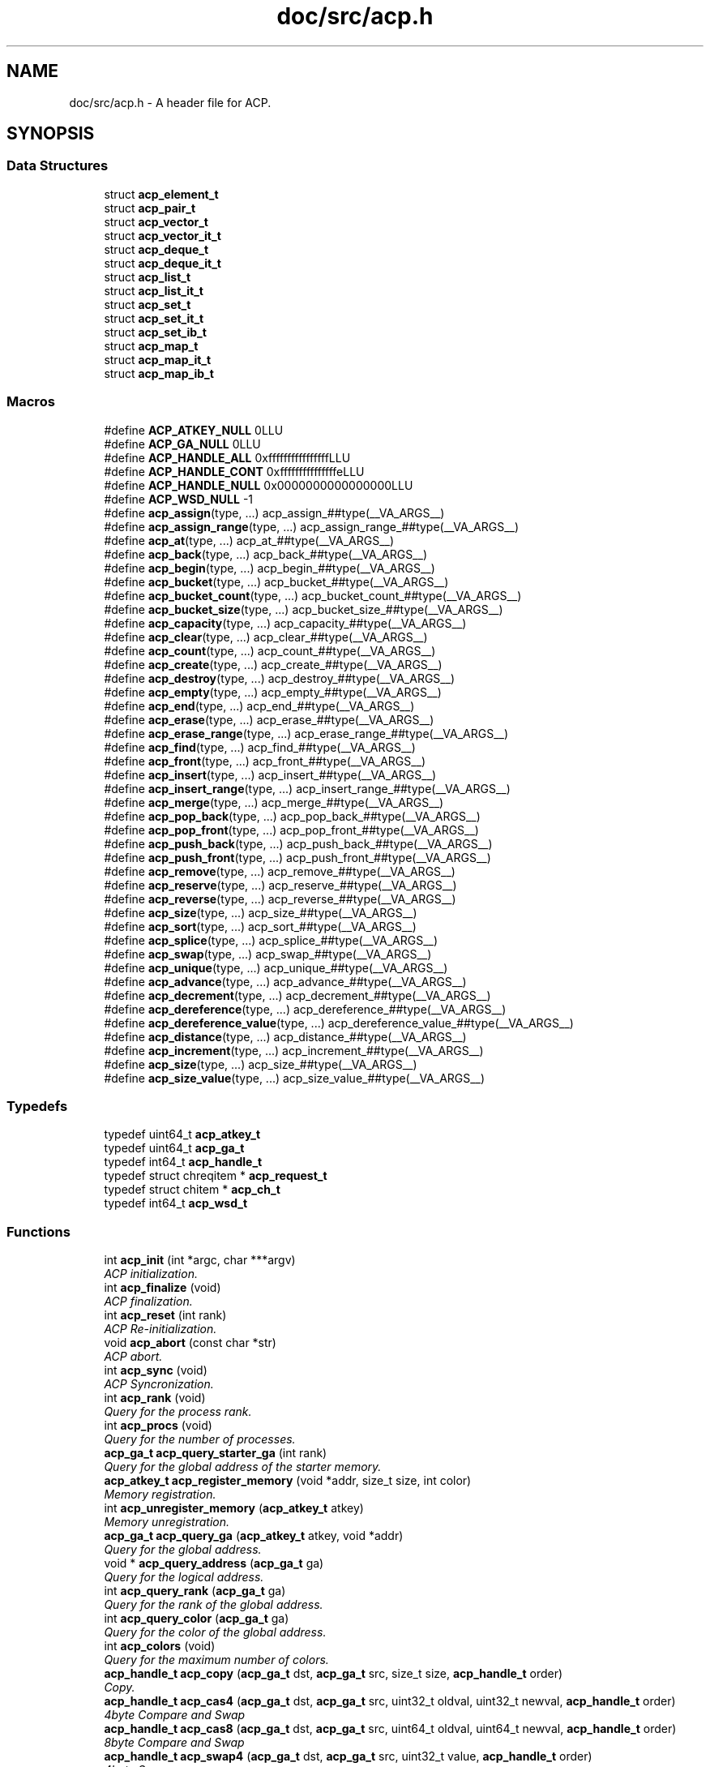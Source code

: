 .TH "doc/src/acp.h" 3 "Fri May 27 2016" "Version 2.0.0" "ACP Library" \" -*- nroff -*-
.ad l
.nh
.SH NAME
doc/src/acp.h \- A header file for ACP\&.  

.SH SYNOPSIS
.br
.PP
.SS "Data Structures"

.in +1c
.ti -1c
.RI "struct \fBacp_element_t\fP"
.br
.ti -1c
.RI "struct \fBacp_pair_t\fP"
.br
.ti -1c
.RI "struct \fBacp_vector_t\fP"
.br
.ti -1c
.RI "struct \fBacp_vector_it_t\fP"
.br
.ti -1c
.RI "struct \fBacp_deque_t\fP"
.br
.ti -1c
.RI "struct \fBacp_deque_it_t\fP"
.br
.ti -1c
.RI "struct \fBacp_list_t\fP"
.br
.ti -1c
.RI "struct \fBacp_list_it_t\fP"
.br
.ti -1c
.RI "struct \fBacp_set_t\fP"
.br
.ti -1c
.RI "struct \fBacp_set_it_t\fP"
.br
.ti -1c
.RI "struct \fBacp_set_ib_t\fP"
.br
.ti -1c
.RI "struct \fBacp_map_t\fP"
.br
.ti -1c
.RI "struct \fBacp_map_it_t\fP"
.br
.ti -1c
.RI "struct \fBacp_map_ib_t\fP"
.br
.in -1c
.SS "Macros"

.in +1c
.ti -1c
.RI "#define \fBACP_ATKEY_NULL\fP   0LLU"
.br
.ti -1c
.RI "#define \fBACP_GA_NULL\fP   0LLU"
.br
.ti -1c
.RI "#define \fBACP_HANDLE_ALL\fP   0xffffffffffffffffLLU"
.br
.ti -1c
.RI "#define \fBACP_HANDLE_CONT\fP   0xfffffffffffffffeLLU"
.br
.ti -1c
.RI "#define \fBACP_HANDLE_NULL\fP   0x0000000000000000LLU"
.br
.ti -1c
.RI "#define \fBACP_WSD_NULL\fP   \-1"
.br
.ti -1c
.RI "#define \fBacp_assign\fP(type, \&.\&.\&.)                             acp_assign_##type(__VA_ARGS__)"
.br
.ti -1c
.RI "#define \fBacp_assign_range\fP(type, \&.\&.\&.)                 acp_assign_range_##type(__VA_ARGS__)"
.br
.ti -1c
.RI "#define \fBacp_at\fP(type, \&.\&.\&.)                                     acp_at_##type(__VA_ARGS__)"
.br
.ti -1c
.RI "#define \fBacp_back\fP(type, \&.\&.\&.)                                 acp_back_##type(__VA_ARGS__)"
.br
.ti -1c
.RI "#define \fBacp_begin\fP(type, \&.\&.\&.)                               acp_begin_##type(__VA_ARGS__)"
.br
.ti -1c
.RI "#define \fBacp_bucket\fP(type, \&.\&.\&.)                             acp_bucket_##type(__VA_ARGS__)"
.br
.ti -1c
.RI "#define \fBacp_bucket_count\fP(type, \&.\&.\&.)                 acp_bucket_count_##type(__VA_ARGS__)"
.br
.ti -1c
.RI "#define \fBacp_bucket_size\fP(type, \&.\&.\&.)                   acp_bucket_size_##type(__VA_ARGS__)"
.br
.ti -1c
.RI "#define \fBacp_capacity\fP(type, \&.\&.\&.)                         acp_capacity_##type(__VA_ARGS__)"
.br
.ti -1c
.RI "#define \fBacp_clear\fP(type, \&.\&.\&.)                               acp_clear_##type(__VA_ARGS__)"
.br
.ti -1c
.RI "#define \fBacp_count\fP(type, \&.\&.\&.)                               acp_count_##type(__VA_ARGS__)"
.br
.ti -1c
.RI "#define \fBacp_create\fP(type, \&.\&.\&.)                             acp_create_##type(__VA_ARGS__)"
.br
.ti -1c
.RI "#define \fBacp_destroy\fP(type, \&.\&.\&.)                           acp_destroy_##type(__VA_ARGS__)"
.br
.ti -1c
.RI "#define \fBacp_empty\fP(type, \&.\&.\&.)                               acp_empty_##type(__VA_ARGS__)"
.br
.ti -1c
.RI "#define \fBacp_end\fP(type, \&.\&.\&.)                                   acp_end_##type(__VA_ARGS__)"
.br
.ti -1c
.RI "#define \fBacp_erase\fP(type, \&.\&.\&.)                               acp_erase_##type(__VA_ARGS__)"
.br
.ti -1c
.RI "#define \fBacp_erase_range\fP(type, \&.\&.\&.)                   acp_erase_range_##type(__VA_ARGS__)"
.br
.ti -1c
.RI "#define \fBacp_find\fP(type, \&.\&.\&.)                                 acp_find_##type(__VA_ARGS__)"
.br
.ti -1c
.RI "#define \fBacp_front\fP(type, \&.\&.\&.)                               acp_front_##type(__VA_ARGS__)"
.br
.ti -1c
.RI "#define \fBacp_insert\fP(type, \&.\&.\&.)                             acp_insert_##type(__VA_ARGS__)"
.br
.ti -1c
.RI "#define \fBacp_insert_range\fP(type, \&.\&.\&.)                 acp_insert_range_##type(__VA_ARGS__)"
.br
.ti -1c
.RI "#define \fBacp_merge\fP(type, \&.\&.\&.)                               acp_merge_##type(__VA_ARGS__)"
.br
.ti -1c
.RI "#define \fBacp_pop_back\fP(type, \&.\&.\&.)                         acp_pop_back_##type(__VA_ARGS__)"
.br
.ti -1c
.RI "#define \fBacp_pop_front\fP(type, \&.\&.\&.)                       acp_pop_front_##type(__VA_ARGS__)"
.br
.ti -1c
.RI "#define \fBacp_push_back\fP(type, \&.\&.\&.)                       acp_push_back_##type(__VA_ARGS__)"
.br
.ti -1c
.RI "#define \fBacp_push_front\fP(type, \&.\&.\&.)                     acp_push_front_##type(__VA_ARGS__)"
.br
.ti -1c
.RI "#define \fBacp_remove\fP(type, \&.\&.\&.)                             acp_remove_##type(__VA_ARGS__)"
.br
.ti -1c
.RI "#define \fBacp_reserve\fP(type, \&.\&.\&.)                           acp_reserve_##type(__VA_ARGS__)"
.br
.ti -1c
.RI "#define \fBacp_reverse\fP(type, \&.\&.\&.)                           acp_reverse_##type(__VA_ARGS__)"
.br
.ti -1c
.RI "#define \fBacp_size\fP(type, \&.\&.\&.)                                 acp_size_##type(__VA_ARGS__)"
.br
.ti -1c
.RI "#define \fBacp_sort\fP(type, \&.\&.\&.)                                 acp_sort_##type(__VA_ARGS__)"
.br
.ti -1c
.RI "#define \fBacp_splice\fP(type, \&.\&.\&.)                             acp_splice_##type(__VA_ARGS__)"
.br
.ti -1c
.RI "#define \fBacp_swap\fP(type, \&.\&.\&.)                                 acp_swap_##type(__VA_ARGS__)"
.br
.ti -1c
.RI "#define \fBacp_unique\fP(type, \&.\&.\&.)                             acp_unique_##type(__VA_ARGS__)"
.br
.ti -1c
.RI "#define \fBacp_advance\fP(type, \&.\&.\&.)                           acp_advance_##type(__VA_ARGS__)"
.br
.ti -1c
.RI "#define \fBacp_decrement\fP(type, \&.\&.\&.)                       acp_decrement_##type(__VA_ARGS__)"
.br
.ti -1c
.RI "#define \fBacp_dereference\fP(type, \&.\&.\&.)                   acp_dereference_##type(__VA_ARGS__)"
.br
.ti -1c
.RI "#define \fBacp_dereference_value\fP(type, \&.\&.\&.)       acp_dereference_value_##type(__VA_ARGS__)"
.br
.ti -1c
.RI "#define \fBacp_distance\fP(type, \&.\&.\&.)                         acp_distance_##type(__VA_ARGS__)"
.br
.ti -1c
.RI "#define \fBacp_increment\fP(type, \&.\&.\&.)                       acp_increment_##type(__VA_ARGS__)"
.br
.ti -1c
.RI "#define \fBacp_size\fP(type, \&.\&.\&.)                                 acp_size_##type(__VA_ARGS__)"
.br
.ti -1c
.RI "#define \fBacp_size_value\fP(type, \&.\&.\&.)                     acp_size_value_##type(__VA_ARGS__)"
.br
.in -1c
.SS "Typedefs"

.in +1c
.ti -1c
.RI "typedef uint64_t \fBacp_atkey_t\fP"
.br
.ti -1c
.RI "typedef uint64_t \fBacp_ga_t\fP"
.br
.ti -1c
.RI "typedef int64_t \fBacp_handle_t\fP"
.br
.ti -1c
.RI "typedef struct chreqitem * \fBacp_request_t\fP"
.br
.ti -1c
.RI "typedef struct chitem * \fBacp_ch_t\fP"
.br
.ti -1c
.RI "typedef int64_t \fBacp_wsd_t\fP"
.br
.in -1c
.SS "Functions"

.in +1c
.ti -1c
.RI "int \fBacp_init\fP (int *argc, char ***argv)"
.br
.RI "\fIACP initialization\&. \fP"
.ti -1c
.RI "int \fBacp_finalize\fP (void)"
.br
.RI "\fIACP finalization\&. \fP"
.ti -1c
.RI "int \fBacp_reset\fP (int rank)"
.br
.RI "\fIACP Re-initialization\&. \fP"
.ti -1c
.RI "void \fBacp_abort\fP (const char *str)"
.br
.RI "\fIACP abort\&. \fP"
.ti -1c
.RI "int \fBacp_sync\fP (void)"
.br
.RI "\fIACP Syncronization\&. \fP"
.ti -1c
.RI "int \fBacp_rank\fP (void)"
.br
.RI "\fIQuery for the process rank\&. \fP"
.ti -1c
.RI "int \fBacp_procs\fP (void)"
.br
.RI "\fIQuery for the number of processes\&. \fP"
.ti -1c
.RI "\fBacp_ga_t\fP \fBacp_query_starter_ga\fP (int rank)"
.br
.RI "\fIQuery for the global address of the starter memory\&. \fP"
.ti -1c
.RI "\fBacp_atkey_t\fP \fBacp_register_memory\fP (void *addr, size_t size, int color)"
.br
.RI "\fIMemory registration\&. \fP"
.ti -1c
.RI "int \fBacp_unregister_memory\fP (\fBacp_atkey_t\fP atkey)"
.br
.RI "\fIMemory unregistration\&. \fP"
.ti -1c
.RI "\fBacp_ga_t\fP \fBacp_query_ga\fP (\fBacp_atkey_t\fP atkey, void *addr)"
.br
.RI "\fIQuery for the global address\&. \fP"
.ti -1c
.RI "void * \fBacp_query_address\fP (\fBacp_ga_t\fP ga)"
.br
.RI "\fIQuery for the logical address\&. \fP"
.ti -1c
.RI "int \fBacp_query_rank\fP (\fBacp_ga_t\fP ga)"
.br
.RI "\fIQuery for the rank of the global address\&. \fP"
.ti -1c
.RI "int \fBacp_query_color\fP (\fBacp_ga_t\fP ga)"
.br
.RI "\fIQuery for the color of the global address\&. \fP"
.ti -1c
.RI "int \fBacp_colors\fP (void)"
.br
.RI "\fIQuery for the maximum number of colors\&. \fP"
.ti -1c
.RI "\fBacp_handle_t\fP \fBacp_copy\fP (\fBacp_ga_t\fP dst, \fBacp_ga_t\fP src, size_t size, \fBacp_handle_t\fP order)"
.br
.RI "\fICopy\&. \fP"
.ti -1c
.RI "\fBacp_handle_t\fP \fBacp_cas4\fP (\fBacp_ga_t\fP dst, \fBacp_ga_t\fP src, uint32_t oldval, uint32_t newval, \fBacp_handle_t\fP order)"
.br
.RI "\fI4byte Compare and Swap \fP"
.ti -1c
.RI "\fBacp_handle_t\fP \fBacp_cas8\fP (\fBacp_ga_t\fP dst, \fBacp_ga_t\fP src, uint64_t oldval, uint64_t newval, \fBacp_handle_t\fP order)"
.br
.RI "\fI8byte Compare and Swap \fP"
.ti -1c
.RI "\fBacp_handle_t\fP \fBacp_swap4\fP (\fBacp_ga_t\fP dst, \fBacp_ga_t\fP src, uint32_t value, \fBacp_handle_t\fP order)"
.br
.RI "\fI4byte Swap \fP"
.ti -1c
.RI "\fBacp_handle_t\fP \fBacp_swap8\fP (\fBacp_ga_t\fP dst, \fBacp_ga_t\fP src, uint64_t value, \fBacp_handle_t\fP order)"
.br
.RI "\fI8byte Swap \fP"
.ti -1c
.RI "\fBacp_handle_t\fP \fBacp_add4\fP (\fBacp_ga_t\fP dst, \fBacp_ga_t\fP src, uint32_t value, \fBacp_handle_t\fP order)"
.br
.RI "\fI4byte Add \fP"
.ti -1c
.RI "\fBacp_handle_t\fP \fBacp_add8\fP (\fBacp_ga_t\fP dst, \fBacp_ga_t\fP src, uint64_t value, \fBacp_handle_t\fP order)"
.br
.RI "\fI8byte Add \fP"
.ti -1c
.RI "\fBacp_handle_t\fP \fBacp_xor4\fP (\fBacp_ga_t\fP dst, \fBacp_ga_t\fP src, uint32_t value, \fBacp_handle_t\fP order)"
.br
.RI "\fI4byte Exclusive OR \fP"
.ti -1c
.RI "\fBacp_handle_t\fP \fBacp_xor8\fP (\fBacp_ga_t\fP dst, \fBacp_ga_t\fP src, uint64_t value, \fBacp_handle_t\fP order)"
.br
.ti -1c
.RI "\fBacp_handle_t\fP \fBacp_or4\fP (\fBacp_ga_t\fP dst, \fBacp_ga_t\fP src, uint32_t value, \fBacp_handle_t\fP order)"
.br
.RI "\fI4byte OR \fP"
.ti -1c
.RI "\fBacp_handle_t\fP \fBacp_or8\fP (\fBacp_ga_t\fP dst, \fBacp_ga_t\fP src, uint64_t value, \fBacp_handle_t\fP order)"
.br
.RI "\fI8byte OR \fP"
.ti -1c
.RI "\fBacp_handle_t\fP \fBacp_and4\fP (\fBacp_ga_t\fP dst, \fBacp_ga_t\fP src, uint32_t value, \fBacp_handle_t\fP order)"
.br
.RI "\fI4byte AND \fP"
.ti -1c
.RI "\fBacp_handle_t\fP \fBacp_and8\fP (\fBacp_ga_t\fP dst, \fBacp_ga_t\fP src, uint64_t value, \fBacp_handle_t\fP order)"
.br
.RI "\fI8byte AND \fP"
.ti -1c
.RI "void \fBacp_complete\fP (\fBacp_handle_t\fP handle)"
.br
.RI "\fICompletion of GMA\&. \fP"
.ti -1c
.RI "int \fBacp_inquire\fP (\fBacp_handle_t\fP handle)"
.br
.RI "\fIQuery for the completion of GMA\&. \fP"
.ti -1c
.RI "acp_ch_t \fBacp_create_ch\fP (int sender, int receiver)"
.br
.RI "\fICreates an endpoint of a channel to transfer messages from sender to receiver\&. \fP"
.ti -1c
.RI "int \fBacp_free_ch\fP (acp_ch_t ch)"
.br
.RI "\fIFrees the endpoint of the channel specified by the handle\&. \fP"
.ti -1c
.RI "acp_request_t \fBacp_nbfree_ch\fP (acp_ch_t ch)"
.br
.RI "\fIStarts a nonblocking free of the endpoint of the channel specified by t he handle\&. \fP"
.ti -1c
.RI "acp_request_t \fBacp_nbsend_ch\fP (acp_ch_t ch, void *buf, size_t size)"
.br
.RI "\fINon-Blocking send via channels\&. \fP"
.ti -1c
.RI "acp_request_t \fBacp_nbrecv_ch\fP (acp_ch_t ch, void *buf, size_t size)"
.br
.RI "\fINon-Blocking receive via channels\&. \fP"
.ti -1c
.RI "size_t \fBacp_wait_ch\fP (acp_request_t request)"
.br
.RI "\fIWaits for the completion of the nonblocking operation\&. \fP"
.ti -1c
.RI "int \fBacp_waitall_ch\fP (acp_request_t *, int, size_t *)"
.br
.ti -1c
.RI "acp_wsd_t \fBacp_create_ws\fP (size_t size)"
.br
.RI "\fIWorkspace creation\&. \fP"
.ti -1c
.RI "void \fBacp_destroy_ws\fP (acp_wsd_t WSD)"
.br
.RI "\fIWorkspace destruction\&. \fP"
.ti -1c
.RI "int \fBacp_read_ws\fP (acp_wsd_t WSD, \fBacp_ga_t\fP ga, size_t size, size_t offset)"
.br
.RI "\fIReading workspace\&. \fP"
.ti -1c
.RI "int \fBacp_write_ws\fP (acp_wsd_t WSD, const \fBacp_ga_t\fP ga, size_t size, size_t offset)"
.br
.RI "\fIWriting workspace\&. \fP"
.ti -1c
.RI "\fBacp_ga_t\fP \fBacp_malloc\fP (size_t size, int rank)"
.br
.RI "\fIGlobal memory allocation\&. \fP"
.ti -1c
.RI "void \fBacp_free\fP (\fBacp_ga_t\fP ga)"
.br
.RI "\fIDeallocate the global memory\&. \fP"
.ti -1c
.RI "void \fBacp_assign_vector\fP (\fBacp_vector_t\fP vector1, \fBacp_vector_t\fP vector2)"
.br
.RI "\fIVector assignment\&. \fP"
.ti -1c
.RI "void \fBacp_assign_range_vector\fP (\fBacp_vector_t\fP vector, \fBacp_vector_it_t\fP start, \fBacp_vector_it_t\fP end)"
.br
.RI "\fIVector assignment with range\&. \fP"
.ti -1c
.RI "\fBacp_ga_t\fP \fBacp_at_vector\fP (\fBacp_vector_t\fP vector, int index)"
.br
.RI "\fIQuery for a global address of any point on a vector type data\&. \fP"
.ti -1c
.RI "\fBacp_vector_it_t\fP \fBacp_begin_vector\fP (\fBacp_vector_t\fP vector)"
.br
.RI "\fIQuery for the iterator of the head of vector data\&. \fP"
.ti -1c
.RI "size_t \fBacp_capacity_vector\fP (\fBacp_vector_t\fP vector)"
.br
.RI "\fICapacity of vector\&. \fP"
.ti -1c
.RI "void \fBacp_clear_vector\fP (\fBacp_vector_t\fP vector)"
.br
.RI "\fIVector elimination\&. \fP"
.ti -1c
.RI "\fBacp_vector_t\fP \fBacp_create_vector\fP (size_t size, int rank)"
.br
.RI "\fIVector creation\&. \fP"
.ti -1c
.RI "void \fBacp_destroy_vector\fP (\fBacp_vector_t\fP vector)"
.br
.RI "\fIVector destruction\&. \fP"
.ti -1c
.RI "int \fBacp_empty_vector\fP (\fBacp_vector_t\fP vector)"
.br
.RI "\fIQuery for vector empty\&. \fP"
.ti -1c
.RI "\fBacp_vector_it_t\fP \fBacp_end_vector\fP (\fBacp_vector_t\fP vector)"
.br
.RI "\fIQuery for the iterator of just behind of the end of vector data\&. \fP"
.ti -1c
.RI "\fBacp_vector_it_t\fP \fBacp_erase_vector\fP (\fBacp_vector_it_t\fP it, size_t size)"
.br
.RI "\fIDeletion of the vector data\&. \fP"
.ti -1c
.RI "\fBacp_vector_it_t\fP \fBacp_erase_range_vector\fP (\fBacp_vector_it_t\fP start, \fBacp_vector_it_t\fP end)"
.br
.RI "\fIDeletion of the vector data from 'start' to 'end'\&. \fP"
.ti -1c
.RI "\fBacp_vector_it_t\fP \fBacp_insert_vector\fP (\fBacp_vector_it_t\fP it, const \fBacp_ga_t\fP ga, size_t size)"
.br
.RI "\fIInsertion of the vector data\&. \fP"
.ti -1c
.RI "\fBacp_vector_it_t\fP \fBacp_insert_range_vector\fP (\fBacp_vector_it_t\fP it, \fBacp_vector_it_t\fP start, \fBacp_vector_it_t\fP end)"
.br
.RI "\fIInsertion of the vector data from 'start' to 'end'\&. \fP"
.ti -1c
.RI "void \fBacp_pop_back_vector\fP (\fBacp_vector_t\fP vector, size_t size)"
.br
.RI "\fIData deletion at the end of the vector data\&. \fP"
.ti -1c
.RI "void \fBacp_push_back_vector\fP (\fBacp_vector_t\fP vector, const \fBacp_ga_t\fP ga, size_t size)"
.br
.RI "\fIData addition at the end of the vector data\&. \fP"
.ti -1c
.RI "void \fBacp_reserve_vector\fP (\fBacp_vector_t\fP vector, size_t size)"
.br
.RI "\fIReservation of a region in the vector type data\&. \fP"
.ti -1c
.RI "size_t \fBacp_size_vector\fP (\fBacp_vector_t\fP vector)"
.br
.RI "\fIQuery of the data size in the vector\&. \fP"
.ti -1c
.RI "void \fBacp_swap_vector\fP (\fBacp_vector_t\fP vector1, \fBacp_vector_t\fP vector2)"
.br
.RI "\fIVector swap\&. \fP"
.ti -1c
.RI "\fBacp_vector_it_t\fP \fBacp_advance_vector_it\fP (\fBacp_vector_it_t\fP it, int n)"
.br
.RI "\fIAdvancement of an iterator for vector type data\&. \fP"
.ti -1c
.RI "\fBacp_ga_t\fP \fBacp_dereference_vector_it\fP (\fBacp_vector_it_t\fP it)"
.br
.RI "\fIQuery of the global address of a reference of vector tyep iterator\&. \fP"
.ti -1c
.RI "int \fBacp_distance_vector_it\fP (\fBacp_vector_it_t\fP first, \fBacp_vector_it_t\fP last)"
.br
.RI "\fIQuery of the distance of two iterators of vector type data between 'first' and 'last'\&. \fP"
.ti -1c
.RI "void \fBacp_assign_deque\fP (\fBacp_deque_t\fP deque1, \fBacp_deque_t\fP deque2)"
.br
.RI "\fIDeque assignment\&. \fP"
.ti -1c
.RI "void \fBacp_assign_range_deque\fP (\fBacp_deque_t\fP deque, \fBacp_deque_it_t\fP start, \fBacp_deque_it_t\fP end)"
.br
.RI "\fIDeque assignment with range\&. \fP"
.ti -1c
.RI "\fBacp_ga_t\fP \fBacp_at_deque\fP (\fBacp_deque_t\fP deque, int index)"
.br
.RI "\fIQuery for a global address of any point on a deque type data\&. \fP"
.ti -1c
.RI "\fBacp_deque_it_t\fP \fBacp_begin_deque\fP (\fBacp_deque_t\fP deque)"
.br
.RI "\fIQuery for the iterator of the head of deque data\&. \fP"
.ti -1c
.RI "size_t \fBacp_capacity_deque\fP (\fBacp_deque_t\fP deque)"
.br
.RI "\fICapacity of deque\&. \fP"
.ti -1c
.RI "void \fBacp_clear_deque\fP (\fBacp_deque_t\fP deque)"
.br
.RI "\fIDeque elimination\&. \fP"
.ti -1c
.RI "\fBacp_deque_t\fP \fBacp_create_deque\fP (size_t size, int rank)"
.br
.RI "\fIDeque creation\&. \fP"
.ti -1c
.RI "void \fBacp_destroy_deque\fP (\fBacp_deque_t\fP deque)"
.br
.RI "\fIDeque destruction\&. \fP"
.ti -1c
.RI "int \fBacp_empty_deque\fP (\fBacp_deque_t\fP deque)"
.br
.RI "\fIQuery for deque empty\&. \fP"
.ti -1c
.RI "\fBacp_deque_it_t\fP \fBacp_end_deque\fP (\fBacp_deque_t\fP deque)"
.br
.RI "\fIQuery for the iterator of just behind of the end of deque data\&. \fP"
.ti -1c
.RI "\fBacp_deque_it_t\fP \fBacp_erase_deque\fP (\fBacp_deque_it_t\fP it, size_t size)"
.br
.RI "\fIDeletion of the deque data\&. \fP"
.ti -1c
.RI "\fBacp_deque_it_t\fP \fBacp_erase_range_deque\fP (\fBacp_deque_it_t\fP start, \fBacp_deque_it_t\fP end)"
.br
.RI "\fIDeletion of the deque data from 'start' to 'end'\&. \fP"
.ti -1c
.RI "\fBacp_deque_it_t\fP \fBacp_insert_deque\fP (\fBacp_deque_it_t\fP it, const \fBacp_ga_t\fP ga, size_t size)"
.br
.RI "\fIInsertion of the deque data\&. \fP"
.ti -1c
.RI "\fBacp_deque_it_t\fP \fBacp_insert_range_deque\fP (\fBacp_deque_it_t\fP it, \fBacp_deque_it_t\fP start, \fBacp_deque_it_t\fP end)"
.br
.RI "\fIInsertion of the deque data from 'start' to 'end'\&. \fP"
.ti -1c
.RI "void \fBacp_pop_back_deque\fP (\fBacp_deque_t\fP deque, size_t size)"
.br
.RI "\fIData deletion at the end of the deque data\&. \fP"
.ti -1c
.RI "void \fBacp_pop_front_deque\fP (\fBacp_deque_t\fP deque, size_t size)"
.br
.RI "\fIData deletion at the head of the deque data\&. \fP"
.ti -1c
.RI "void \fBacp_push_back_deque\fP (\fBacp_deque_t\fP deque, const \fBacp_ga_t\fP ga, size_t size)"
.br
.RI "\fIData addition at the end of the deque data\&. \fP"
.ti -1c
.RI "void \fBacp_push_front_deque\fP (\fBacp_deque_t\fP deque, const \fBacp_ga_t\fP ga, size_t size)"
.br
.RI "\fIData addition at the end of the deque data\&. \fP"
.ti -1c
.RI "void \fBacp_reserve_deque\fP (\fBacp_deque_t\fP deque, size_t size)"
.br
.RI "\fIReservation of a region in the deque type data\&. \fP"
.ti -1c
.RI "size_t \fBacp_size_deque\fP (\fBacp_deque_t\fP deque)"
.br
.RI "\fIQuery of the data size in the deque\&. \fP"
.ti -1c
.RI "void \fBacp_swap_deque\fP (\fBacp_deque_t\fP deque1, \fBacp_deque_t\fP deque2)"
.br
.RI "\fIDeque swap\&. \fP"
.ti -1c
.RI "\fBacp_deque_it_t\fP \fBacp_advance_deque_it\fP (\fBacp_deque_it_t\fP it, int n)"
.br
.RI "\fIAdvancement of an iterator for deque type data\&. \fP"
.ti -1c
.RI "\fBacp_pair_t\fP \fBacp_dereference_deque_it\fP (\fBacp_deque_it_t\fP it, size_t size)"
.br
.RI "\fIQuery of the global address of a reference of deque tyep iterator\&. \fP"
.ti -1c
.RI "int \fBacp_distance_deque_it\fP (\fBacp_deque_it_t\fP first, \fBacp_deque_it_t\fP last)"
.br
.RI "\fIQuery of the distance of two iterators of deque type data between 'first' and 'last'\&. \fP"
.ti -1c
.RI "void \fBacp_assign_list\fP (\fBacp_list_t\fP list1, \fBacp_list_t\fP list2)"
.br
.RI "\fIList type data assignment\&. \fP"
.ti -1c
.RI "void \fBacp_assign_range_list\fP (\fBacp_list_t\fP list, \fBacp_list_it_t\fP start, \fBacp_list_it_t\fP end)"
.br
.RI "\fIList assignment with range\&. \fP"
.ti -1c
.RI "\fBacp_list_it_t\fP \fBacp_begin_list\fP (\fBacp_list_t\fP list)"
.br
.RI "\fIQuery for the head iterator of a list\&. \fP"
.ti -1c
.RI "void \fBacp_clear_list\fP (\fBacp_list_t\fP list)"
.br
.RI "\fIList elimination\&. \fP"
.ti -1c
.RI "\fBacp_list_t\fP \fBacp_create_list\fP (int rank)"
.br
.RI "\fIList creation\&. \fP"
.ti -1c
.RI "void \fBacp_destroy_list\fP (\fBacp_list_t\fP list)"
.br
.RI "\fIList destruction\&. \fP"
.ti -1c
.RI "int \fBacp_empty_list\fP (\fBacp_list_t\fP list)"
.br
.RI "\fIQuery for list empty\&. \fP"
.ti -1c
.RI "\fBacp_list_it_t\fP \fBacp_end_list\fP (\fBacp_list_t\fP list)"
.br
.RI "\fIQuery for the tail iterator of a list\&. \fP"
.ti -1c
.RI "\fBacp_list_it_t\fP \fBacp_erase_list\fP (\fBacp_list_it_t\fP it)"
.br
.RI "\fIErase a list element\&. \fP"
.ti -1c
.RI "\fBacp_list_it_t\fP \fBacp_erase_range_list\fP (\fBacp_list_it_t\fP start, \fBacp_list_it_t\fP end)"
.br
.RI "\fIDeletion of the list data from 'start' to 'end'\&. \fP"
.ti -1c
.RI "\fBacp_list_it_t\fP \fBacp_insert_list\fP (\fBacp_list_it_t\fP it, const \fBacp_element_t\fP elem, int rank)"
.br
.RI "\fIInsert a list element\&. \fP"
.ti -1c
.RI "\fBacp_list_it_t\fP \fBacp_insert_range_list\fP (\fBacp_list_it_t\fP it, \fBacp_list_it_t\fP start, \fBacp_list_it_t\fP end)"
.br
.RI "\fIInsertion of the list data from 'start' to 'end'\&. \fP"
.ti -1c
.RI "void \fBacp_merge_list\fP (\fBacp_list_t\fP list1, \fBacp_list_t\fP list2, int(*comp)(const \fBacp_element_t\fP elem1, const \fBacp_element_t\fP elem2))"
.br
.RI "\fIList type data merge\&. \fP"
.ti -1c
.RI "void \fBacp_pop_back_list\fP (\fBacp_list_t\fP list)"
.br
.RI "\fIData deletion at the end of the list data\&. \fP"
.ti -1c
.RI "void \fBacp_pop_front_list\fP (\fBacp_list_t\fP list)"
.br
.RI "\fIData deletion at the head of the list data\&. \fP"
.ti -1c
.RI "void \fBacp_push_back_list\fP (\fBacp_list_t\fP list, const \fBacp_element_t\fP elem, int rank)"
.br
.RI "\fIInserts a list element at the tail of the list\&. \fP"
.ti -1c
.RI "void \fBacp_push_front_list\fP (\fBacp_list_t\fP list, const \fBacp_element_t\fP elem, int rank)"
.br
.RI "\fIInsert a list element at the head of the list\&. \fP"
.ti -1c
.RI "void \fBacp_remove_list\fP (\fBacp_list_t\fP list, const \fBacp_element_t\fP elem)"
.br
.RI "\fIErase a list\&. \fP"
.ti -1c
.RI "void \fBacp_reverse_list\fP (\fBacp_list_t\fP list)"
.br
.RI "\fIReconnect elements of a list in reverse sequence\&. \fP"
.ti -1c
.RI "size_t \fBacp_size_list\fP (\fBacp_list_t\fP list)"
.br
.RI "\fIQuery of the data size in the list\&. \fP"
.ti -1c
.RI "void \fBacp_sort_list\fP (\fBacp_list_t\fP list, int(*comp)(const \fBacp_element_t\fP elem1, const \fBacp_element_t\fP elem2))"
.br
.RI "\fISorting List type data\&. \fP"
.ti -1c
.RI "void \fBacp_splice_list\fP (\fBacp_list_it_t\fP it1, \fBacp_list_it_t\fP it2)"
.br
.RI "\fISplice list type data\&. \fP"
.ti -1c
.RI "void \fBacp_splice_range_list\fP (\fBacp_list_it_t\fP it, \fBacp_list_it_t\fP start, \fBacp_list_it_t\fP end)"
.br
.RI "\fISpilice list with range\&. \fP"
.ti -1c
.RI "void \fBacp_swap_list\fP (\fBacp_list_t\fP list1, \fBacp_list_t\fP list2)"
.br
.RI "\fISwap list type data\&. \fP"
.ti -1c
.RI "void \fBacp_unique_list\fP (\fBacp_list_t\fP list)"
.br
.RI "\fIUnique list type data\&. \fP"
.ti -1c
.RI "\fBacp_list_it_t\fP \fBacp_advance_list_it\fP (\fBacp_list_it_t\fP it, int n)"
.br
.RI "\fIAdvancement of an iterator for list type data\&. \fP"
.ti -1c
.RI "\fBacp_list_it_t\fP \fBacp_decrement_list_it\fP (\fBacp_list_it_t\fP it)"
.br
.RI "\fIDecrement an iterater of a list data\&. \fP"
.ti -1c
.RI "\fBacp_element_t\fP \fBacp_dereference_list_it\fP (\fBacp_list_it_t\fP it)"
.br
.RI "\fIQuery of the global address of a reference of list tyep iterator\&. \fP"
.ti -1c
.RI "int \fBacp_distance_list_it\fP (\fBacp_list_it_t\fP first, \fBacp_list_it_t\fP last)"
.br
.RI "\fIQuery of the distance of two iterators of list type data between 'first' and 'last'\&. \fP"
.ti -1c
.RI "\fBacp_list_it_t\fP \fBacp_increment_list_it\fP (\fBacp_list_it_t\fP it)"
.br
.RI "\fIIncrement an iterater of a list data\&. \fP"
.ti -1c
.RI "void \fBacp_assign_set\fP (\fBacp_set_t\fP set1, \fBacp_set_t\fP set2)"
.br
.RI "\fISet type data assignment\&. \fP"
.ti -1c
.RI "void \fBacp_assign_range_set\fP (\fBacp_set_t\fP set, \fBacp_set_it_t\fP start, \fBacp_set_it_t\fP end)"
.br
.RI "\fISet assignment with range\&. \fP"
.ti -1c
.RI "\fBacp_set_it_t\fP \fBacp_begin_set\fP (\fBacp_set_t\fP set)"
.br
.RI "\fIQuery for the head iterator of a set\&. \fP"
.ti -1c
.RI "int \fBacp_bucket_set\fP (\fBacp_set_t\fP set, const \fBacp_ga_t\fP key)"
.br
.ti -1c
.RI "int \fBacp_bucket_count_set\fP (\fBacp_set_t\fP set)"
.br
.ti -1c
.RI "int \fBacp_bucket_size_set\fP (\fBacp_set_t\fP set, int index)"
.br
.ti -1c
.RI "void \fBacp_clear_set\fP (\fBacp_set_t\fP set)"
.br
.RI "\fISet elimination\&. \fP"
.ti -1c
.RI "\fBacp_set_t\fP \fBacp_create_set\fP (int num_ranks, const int *ranks, int num_slots, int rank)"
.br
.RI "\fISet creation\&. \fP"
.ti -1c
.RI "void \fBacp_destroy_set\fP (\fBacp_set_t\fP set)"
.br
.RI "\fISet destruction\&. \fP"
.ti -1c
.RI "int \fBacp_empty_set\fP (\fBacp_set_t\fP set)"
.br
.RI "\fIQuery for set empty\&. \fP"
.ti -1c
.RI "\fBacp_set_it_t\fP \fBacp_end_set\fP (\fBacp_set_t\fP set)"
.br
.RI "\fIQuery for the tail iterator of a set\&. \fP"
.ti -1c
.RI "\fBacp_set_it_t\fP \fBacp_erase_set\fP (\fBacp_set_it_t\fP it)"
.br
.RI "\fIErase a set element\&. \fP"
.ti -1c
.RI "\fBacp_set_it_t\fP \fBacp_erase_range_set\fP (\fBacp_set_it_t\fP start, \fBacp_set_it_t\fP end)"
.br
.RI "\fIDeletion of the set data from 'start' to 'end'\&. \fP"
.ti -1c
.RI "\fBacp_set_ib_t\fP \fBacp_find_set\fP (\fBacp_set_t\fP set, const \fBacp_ga_t\fP key, size_t key_size)"
.br
.ti -1c
.RI "\fBacp_set_ib_t\fP \fBacp_insert_set\fP (\fBacp_set_t\fP set, const \fBacp_ga_t\fP key, size_t key_size)"
.br
.RI "\fIInsert a set element\&. \fP"
.ti -1c
.RI "\fBacp_set_ib_t\fP \fBacp_insert_range_set\fP (\fBacp_set_t\fP set, \fBacp_set_it_t\fP start, \fBacp_set_it_t\fP end)"
.br
.RI "\fIInsertion of the set data from 'start' to 'end'\&. \fP"
.ti -1c
.RI "size_t \fBacp_size_set\fP (\fBacp_set_t\fP set)"
.br
.RI "\fIQuery of the data size in the set\&. \fP"
.ti -1c
.RI "void \fBacp_swap_set\fP (\fBacp_set_t\fP set1, \fBacp_set_t\fP set2)"
.br
.RI "\fISwap set type data\&. \fP"
.ti -1c
.RI "\fBacp_set_it_t\fP \fBacp_advance_set_it\fP (\fBacp_set_it_t\fP it, int n)"
.br
.RI "\fIAdvancement of an iterator for set type data\&. \fP"
.ti -1c
.RI "\fBacp_set_it_t\fP \fBacp_decrement_set_it\fP (\fBacp_set_it_t\fP it)"
.br
.RI "\fIDecrement an iterater of a set data\&. \fP"
.ti -1c
.RI "\fBacp_element_t\fP \fBacp_dereference_set_it\fP (\fBacp_set_it_t\fP it)"
.br
.RI "\fIQuery of the global address of a reference of set tyep iterator\&. \fP"
.ti -1c
.RI "\fBacp_set_it_t\fP \fBacp_increment_set_it\fP (\fBacp_set_it_t\fP it)"
.br
.RI "\fIIncrement an iterater of a set data\&. \fP"
.ti -1c
.RI "void \fBacp_assign_map\fP (\fBacp_map_t\fP map1, \fBacp_map_t\fP map2)"
.br
.ti -1c
.RI "void \fBacp_assign_range_map\fP (\fBacp_map_t\fP map, \fBacp_map_it_t\fP start, \fBacp_map_it_t\fP end)"
.br
.ti -1c
.RI "\fBacp_map_it_t\fP \fBacp_begin_map\fP (\fBacp_map_t\fP map)"
.br
.ti -1c
.RI "int \fBacp_bucket_map\fP (\fBacp_map_t\fP map, const \fBacp_ga_t\fP key, size_t key_size)"
.br
.ti -1c
.RI "int \fBacp_bucket_count_map\fP (\fBacp_map_t\fP map)"
.br
.ti -1c
.RI "int \fBacp_bucket_size_map\fP (\fBacp_map_t\fP map, int index)"
.br
.ti -1c
.RI "void \fBacp_clear_map\fP (\fBacp_map_t\fP map)"
.br
.RI "\fIDelete elements of lists in a map type data\&. \fP"
.ti -1c
.RI "\fBacp_map_t\fP \fBacp_create_map\fP (int num_ranks, const int *ranks, int num_slots, int rank)"
.br
.RI "\fIMap creation\&. \fP"
.ti -1c
.RI "void \fBacp_destroy_map\fP (\fBacp_map_t\fP map)"
.br
.RI "\fIMap destruction\&. \fP"
.ti -1c
.RI "int \fBacp_empty_map\fP (\fBacp_map_t\fP map)"
.br
.ti -1c
.RI "\fBacp_map_it_t\fP \fBacp_end_map\fP (\fBacp_map_t\fP map)"
.br
.RI "\fIMap end iterator\&. \fP"
.ti -1c
.RI "\fBacp_map_it_t\fP \fBacp_erase_map\fP (\fBacp_map_it_t\fP it)"
.br
.ti -1c
.RI "\fBacp_map_it_t\fP \fBacp_erase_range_map\fP (\fBacp_map_it_t\fP start, \fBacp_map_it_t\fP end)"
.br
.ti -1c
.RI "\fBacp_map_it_t\fP \fBacp_find_map\fP (\fBacp_map_t\fP map, const \fBacp_ga_t\fP key, size_t key_size)"
.br
.RI "\fIMap finding\&. \fP"
.ti -1c
.RI "\fBacp_map_ib_t\fP \fBacp_insert_map\fP (\fBacp_map_t\fP map, const \fBacp_ga_t\fP key, size_t key_size, const \fBacp_ga_t\fP value, size_t value_size)"
.br
.RI "\fIMap creation\&. \fP"
.ti -1c
.RI "\fBacp_map_ib_t\fP \fBacp_insert_range_map\fP (\fBacp_map_t\fP map, \fBacp_map_it_t\fP start, \fBacp_map_it_t\fP end)"
.br
.ti -1c
.RI "size_t \fBacp_size_map\fP (\fBacp_map_t\fP map)"
.br
.ti -1c
.RI "void \fBacp_swap_map\fP (\fBacp_map_t\fP map1, \fBacp_map_t\fP map2)"
.br
.ti -1c
.RI "\fBacp_map_it_t\fP \fBacp_advance_map_it\fP (\fBacp_map_it_t\fP it, int n)"
.br
.ti -1c
.RI "\fBacp_map_it_t\fP \fBacp_decrement_map_it\fP (\fBacp_map_it_t\fP it)"
.br
.ti -1c
.RI "\fBacp_pair_t\fP \fBacp_dereference_map_it\fP (\fBacp_map_it_t\fP it)"
.br
.ti -1c
.RI "\fBacp_map_it_t\fP \fBacp_increment_map_it\fP (\fBacp_map_it_t\fP it)"
.br
.in -1c
.SH "Detailed Description"
.PP 
A header file for ACP\&. 

This is the ACP header file\&. 
.SH "Author"
.PP 
Generated automatically by Doxygen for ACP Library from the source code\&.
